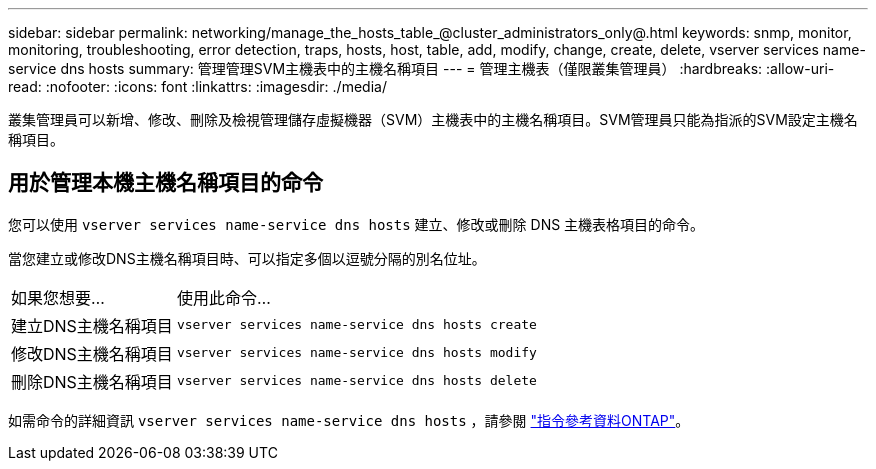 ---
sidebar: sidebar 
permalink: networking/manage_the_hosts_table_@cluster_administrators_only@.html 
keywords: snmp, monitor, monitoring, troubleshooting, error detection, traps, hosts, host, table, add, modify, change, create, delete, vserver services name-service dns hosts 
summary: 管理管理SVM主機表中的主機名稱項目 
---
= 管理主機表（僅限叢集管理員）
:hardbreaks:
:allow-uri-read: 
:nofooter: 
:icons: font
:linkattrs: 
:imagesdir: ./media/


[role="lead"]
叢集管理員可以新增、修改、刪除及檢視管理儲存虛擬機器（SVM）主機表中的主機名稱項目。SVM管理員只能為指派的SVM設定主機名稱項目。



== 用於管理本機主機名稱項目的命令

您可以使用 `vserver services name-service dns hosts` 建立、修改或刪除 DNS 主機表格項目的命令。

當您建立或修改DNS主機名稱項目時、可以指定多個以逗號分隔的別名位址。

[cols="30,70"]
|===


| 如果您想要... | 使用此命令... 


 a| 
建立DNS主機名稱項目
 a| 
`vserver services name-service dns hosts create`



 a| 
修改DNS主機名稱項目
 a| 
`vserver services name-service dns hosts modify`



 a| 
刪除DNS主機名稱項目
 a| 
`vserver services name-service dns hosts delete`

|===
如需命令的詳細資訊 `vserver services name-service dns hosts` ，請參閱 https://docs.netapp.com/us-en/ontap-cli["指令參考資料ONTAP"^]。
